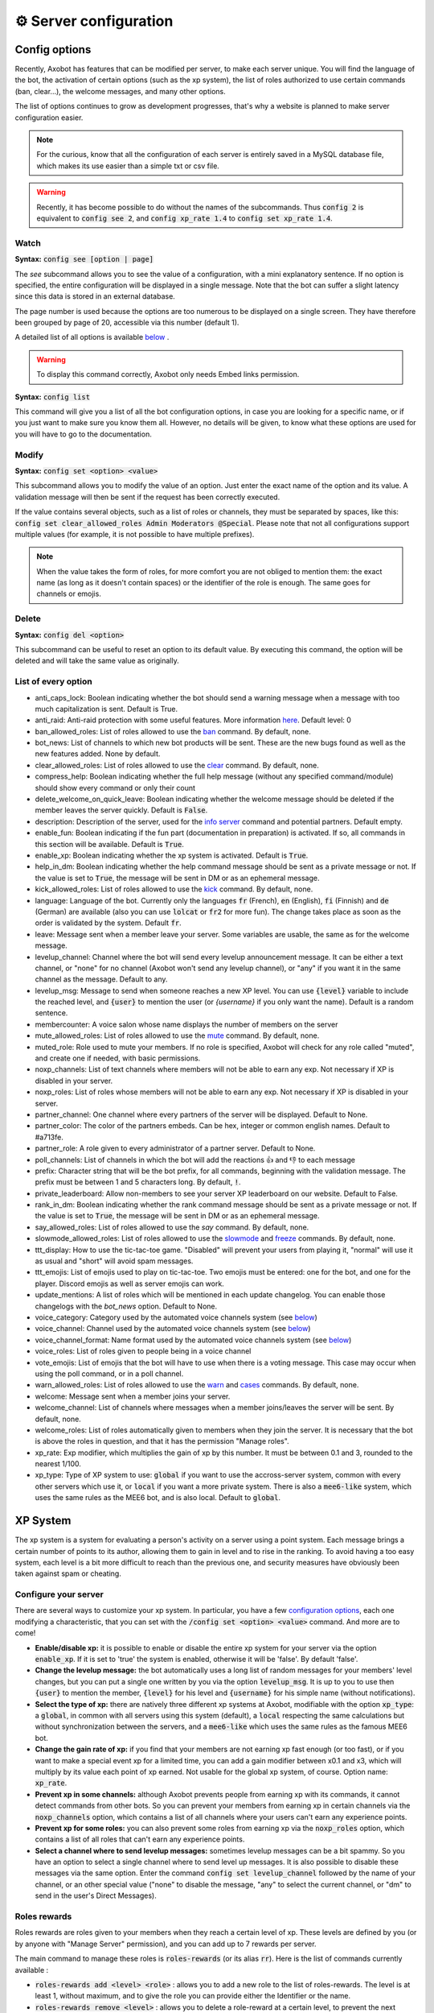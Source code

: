 =======================
⚙ Server configuration
=======================


--------------
Config options
--------------


Recently, Axobot has features that can be modified per server, to make each server unique. You will find the language of the bot, the activation of certain options (such as the xp system), the list of roles authorized to use certain commands (ban, clear...), the welcome messages, and many other options.

The list of options continues to grow as development progresses, that's why a website is planned to make server configuration easier.

.. note:: For the curious, know that all the configuration of each server is entirely saved in a MySQL database file, which makes its use easier than a simple txt or csv file.

.. warning:: Recently, it has become possible to do without the names of the subcommands. Thus :code:`config 2` is equivalent to :code:`config see 2`, and :code:`config xp_rate 1.4` to :code:`config set xp_rate 1.4`.

Watch
-----

**Syntax:** :code:`config see [option | page]`

The `see` subcommand allows you to see the value of a configuration, with a mini explanatory sentence. If no option is specified, the entire configuration will be displayed in a single message. Note that the bot can suffer a slight latency since this data is stored in an external database.

The page number is used because the options are too numerous to be displayed on a single screen. They have therefore been grouped by page of 20, accessible via this number (default 1).

A detailed list of all options is available `below <#list-of-every-option>`__ .

.. warning:: To display this command correctly, Axobot only needs Embed links permission.


**Syntax:** :code:`config list`

This command will give you a list of all the bot configuration options, in case you are looking for a specific name, or if you just want to make sure you know them all. However, no details will be given, to know what these options are used for you will have to go to the documentation.


Modify
------

**Syntax:** :code:`config set <option> <value>`

This subcommand allows you to modify the value of an option. Just enter the exact name of the option and its value. A validation message will then be sent if the request has been correctly executed.

If the value contains several objects, such as a list of roles or channels, they must be separated by spaces, like this: :code:`config set clear_allowed_roles Admin Moderators @Special`. Please note that not all configurations support multiple values (for example, it is not possible to have multiple prefixes).

.. note:: When the value takes the form of roles, for more comfort you are not obliged to mention them: the exact name (as long as it doesn't contain spaces) or the identifier of the role is enough. The same goes for channels or emojis.



Delete
------

**Syntax:** :code:`config del <option>`

This subcommand can be useful to reset an option to its default value. By executing this command, the option will be deleted and will take the same value as originally.


List of every option
--------------------

* anti_caps_lock: Boolean indicating whether the bot should send a warning message when a message with too much capitalization is sent. Default is True.
* anti_raid: Anti-raid protection with some useful features. More information `here <moderator.html#anti-raid>`__. Default level: 0
* ban_allowed_roles: List of roles allowed to use the `ban <moderator.html#ban>`__ command. By default, none.
* bot_news: List of channels to which new bot products will be sent. These are the new bugs found as well as the new features added. None by default.
* clear_allowed_roles: List of roles allowed to use the `clear <moderator.html#clear>`__ command. By default, none.
* compress_help: Boolean indicating whether the full help message (without any specified command/module) should show every command or only their count
* delete_welcome_on_quick_leave: Boolean indicating whether the welcome message should be deleted if the member leaves the server quickly. Default is :code:`False`.
* description: Description of the server, used for the `info server <infos.html#info>`__ command and potential partners. Default empty.
* enable_fun: Boolean indicating if the fun part (documentation in preparation) is activated. If so, all commands in this section will be available. Default is :code:`True`.
* enable_xp: Boolean indicating whether the xp system is activated. Default is :code:`True`.
* help_in_dm: Boolean indicating whether the help command message should be sent as a private message or not. If the value is set to :code:`True`, the message will be sent in DM or as an ephemeral message.
* kick_allowed_roles: List of roles allowed to use the `kick <moderator.html#kick>`__ command. By default, none.
* language: Language of the bot. Currently only the languages :code:`fr` (French), :code:`en` (English), :code:`fi` (Finnish) and :code:`de` (German) are available (also you can use :code:`lolcat` or :code:`fr2` for more fun). The change takes place as soon as the order is validated by the system. Default :code:`fr`.
* leave: Message sent when a member leave your server. Some variables are usable, the same as for the welcome message.
* levelup_channel: Channel where the bot will send every levelup announcement message. It can be either a text channel, or "none" for no channel (Axobot won't send any levelup channel), or "any" if you want it in the same channel as the message. Default to any.
* levelup_msg: Message to send when someone reaches a new XP level. You can use :code:`{level}` variable to include the reached level, and :code:`{user}` to mention the user (or `{username}` if you only want the name). Default is a random sentence.
* membercounter: A voice salon whose name displays the number of members on the server
* mute_allowed_roles: List of roles allowed to use the `mute <moderator.html#mute-unmute>`__ command. By default, none.
* muted_role: Role used to mute your members. If no role is specified, Axobot will check for any role called "muted", and create one if needed, with basic permissions.
* noxp_channels: List of text channels where members will not be able to earn any exp. Not necessary if XP is disabled in your server.
* noxp_roles: List of roles whose members will not be able to earn any exp. Not necessary if XP is disabled in your server.
* partner_channel: One channel where every partners of the server will be displayed. Default to None.
* partner_color: The color of the partners embeds. Can be hex, integer or common english names. Default to #a713fe.
* partner_role: A role given to every administrator of a partner server. Default to None.
* poll_channels: List of channels in which the bot will add the reactions 👍 and 👎 to each message
* prefix: Character string that will be the bot prefix, for all commands, beginning with the validation message. The prefix must be between 1 and 5 characters long. By default, :code:`!`.
* private_leaderboard: Allow non-members to see your server XP leaderboard on our website. Default to False.
* rank_in_dm: Boolean indicating whether the rank command message should be sent as a private message or not. If the value is set to :code:`True`, the message will be sent in DM or as an ephemeral message.
* say_allowed_roles: List of roles allowed to use the `say` command. By default, none.
* slowmode_allowed_roles: List of roles allowed to use the `slowmode <moderator.html#slowmode>`__ and `freeze <moderator.html#freeze>`__ commands. By default, none.
* ttt_display: How to use the tic-tac-toe game. "Disabled" will prevent your users from playing it, "normal" will use it as usual and "short" will avoid spam messages.
* ttt_emojis: List of emojis used to play on tic-tac-toe. Two emojis must be entered: one for the bot, and one for the player. Discord emojis as well as server emojis can work.
* update_mentions: A list of roles which will be mentioned in each update changelog. You can enable those changelogs with the `bot_news` option. Default to None.
* voice_category: Category used by the automated voice channels system (see `below <server.html#voice-channels-managment>`__)
* voice_channel: Channel used by the automated voice channels system (see `below <server.html#voice-channels-managment>`__)
* voice_channel_format: Name format used by the automated voice channels system (see `below <server.html#voice-channels-managment>`__)
* voice_roles: List of roles given to people being in a voice channel
* vote_emojis: List of emojis that the bot will have to use when there is a voting message. This case may occur when using the poll command, or in a poll channel.
* warn_allowed_roles: List of roles allowed to use the `warn <moderator.html#warn>`__ and `cases <moderator.html#handling-cases>`__ commands. By default, none.
* welcome: Message sent when a member joins your server.
* welcome_channel: List of channels where messages when a member joins/leaves the server will be sent. By default, none.
* welcome_roles: List of roles automatically given to members when they join the server. It is necessary that the bot is above the roles in question, and that it has the permission "Manage roles".
* xp_rate: Exp modifier, which multiplies the gain of xp by this number. It must be between 0.1 and 3, rounded to the nearest 1/100.
* xp_type: Type of XP system to use: :code:`global` if you want to use the accross-server system, common with every other servers which use it, or :code:`local` if you want a more private system. There is also a :code:`mee6-like` system, which uses the same rules as the MEE6 bot, and is also local. Default to :code:`global`.


---------
XP System
---------

The xp system is a system for evaluating a person's activity on a server using a point system. Each message brings a certain number of points to its author, allowing them to gain in level and to rise in the ranking. To avoid having a too easy system, each level is a bit more difficult to reach than the previous one, and security measures have obviously been taken against spam or cheating.


Configure your server
---------------------

There are several ways to customize your xp system. In particular, you have a few `configuration options <server.html#config-options>`__, each one modifying a characteristic, that you can set with the :code:`/config set <option> <value>` command. And more are to come!

- **Enable/disable xp:** it is possible to enable or disable the entire xp system for your server via the option :code:`enable_xp`. If it is set to 'true' the system is enabled, otherwise it will be 'false'. By default 'false'.

- **Change the levelup message:** the bot automatically uses a long list of random messages for your members' level changes, but you can put a single one written by you via the option :code:`levelup_msg`. It is up to you to use then :code:`{user}` to mention the member, :code:`{level}` for his level and :code:`{username}` for his simple name (without notifications).

- **Select the type of xp:** there are natively three different xp systems at Axobot, modifiable with the option :code:`xp_type`: a :code:`global`, in common with all servers using this system (default), a :code:`local` respecting the same calculations but without synchronization between the servers, and a :code:`mee6-like` which uses the same rules as the famous MEE6 bot.

- **Change the gain rate of xp:** if you find that your members are not earning xp fast enough (or too fast), or if you want to make a special event xp for a limited time, you can add a gain modifier between x0.1 and x3, which will multiply by its value each point of xp earned. Not usable for the global xp system, of course. Option name: :code:`xp_rate`.

- **Prevent xp in some channels:** although Axobot prevents people from earning xp with its commands, it cannot detect commands from other bots. So you can prevent your members from earning xp in certain channels via the :code:`noxp_channels` option, which contains a list of all channels where your users can't earn any experience points.

- **Prevent xp for some roles:** you can also prevent some roles from earning xp via the :code:`noxp_roles` option, which contains a list of all roles that can't earn any experience points.

- **Select a channel where to send levelup messages:** sometimes levelup messages can be a bit spammy. So you have an option to select a single channel where to send level up messages. It is also possible to disable these messages via the same option. Enter the command :code:`config set levelup_channel` followed by the name of your channel, or an other special value ("none" to disable the message, "any" to select the current channel, or "dm" to send in the user's Direct Messages).



Roles rewards
-------------

Roles rewards are roles given to your members when they reach a certain level of xp. These levels are defined by you (or by anyone with "Manage Server" permission), and you can add up to 7 rewards per server.

The main command to manage these roles is :code:`roles-rewards` (or its alias :code:`rr`). Here is the list of commands currently available :

* :code:`roles-rewards add <level> <role>` : allows you to add a new role to the list of roles-rewards. The level is at least 1, without maximum, and to give the role you can provide either the Identifier or the name.

* :code:`roles-rewards remove <level>` : allows you to delete a role-reward at a certain level, to prevent the next people reaching that level from getting the role. People currently with this role will not lose it, unless you perform a reload via the following command.

* :code:`roles-rewards reload` : reload all roles, to check that each member has the right roles. If a member has excess role-reward, they will be removed; similarly, if a member misses certain roles, they will be assigned to them.

* :code:`roles-rewards list` : lists all currently configured roles-rewards, with their corresponding level, as well as the maximum number of roles allowed for your server. The bot must have "`Embed Links <perms.html#embed-links>`__" permission.

.. warning:: For these roles to work properly, the bot **must** have "`Manage roles <perms.html#manage-roles>`__" permission. The roles to be given or removed **must** also be lower than the role of Axobot in your server hierarchy (Server Settings > Roles tab).


---------------
Partners system
---------------

As a server grows, it is not uncommon to see partnerships formed with other servers. Some may even partner with bots. Axobot therefore offers a system to manage these partnerships in a clean and automatic way. Thanks to this system you can add, edit or remove partners in a few commands, and they will all be displayed in the same place, with the main information about them.

This information on partners is refreshed every 7 hours, starting at 1am (Paris time). It is currently impossible to reload the list yourself, only a Axobot administrator can do so.


Add a partner
-------------

**Syntax:** :code:`partners add <invite> [description]`

Allows you to add a server or bot to your partner list. The invitation must be either a server invitation (starting with discord.gg) or a bot invitation (discord.com/oauth). This invitation will be used to synchronize the partner, so make sure it does not expire.


Change the embed color
----------------------

**Syntax:** :code:`partners set-color <new color>`

Modifies the color of the partner embed, i. e. the color of the bar to the left of the presentations. An alias exists with the subcommand "colour".


Modify a description
--------------------

**Syntax:** :code:`partners set-description <ID> <new message>`

Adds or modifies the description of a partner. The identifier must be that of the partnership, obtainable via the command `partners list` or under the embed displayed in the partners' lounge.


Change a server invite
----------------------

**Syntax:** :code:`partners set-invite <ID> [new invite]`

It often happens that for X reason an invitation becomes invalid. Problem: Axobot uses the partner invitation to synchronize partners with the channel. There is therefore a command to quickly change the invitation of a server.

.. note:: If no new invitation is given in the command, the bot will send you the one currently in use.


List every partners
-------------------

**Syntax:** :code:`partners list`

Lists all the partners that your server currently has. The bot will display the name of the partner, the type (server or bot), and the date of addition. You will even have the list of servers that have added you as a partner!

.. warning:: For a better display of the list, it is recommended to give "`Embed Links <perms.html#embed-links>`__" permission to the bot.


Refresh your list
-----------------

**Syntax:** :code:`partners refresh`

Allows you to remove a partner from the list. You will be asked for a confirmation, to avoid misuse. Once a partner is removed, you must reconfigure it completely if you want to put it back into the channel.


Remove a partner
----------------

**Syntax:** :code:`partners remove <ID>`

Allows you to remove a partner from the list. You will be asked for a confirmation, to avoid misuse. Once a partner is removed, you must reconfigure it completely if you want to put it back into the channel.

-------------
Server backup
-------------

Axobot has a system to backup your server, saving your roles, channels, emojis, webhooks, icons, permissions, and much more. You will also find in this file the list of members and their permissions, although Axobot is not able to reinvite members if needed.  
This backup will avoid the most important damage, those little mistakes that can destroy your server as I myself experienced a few years ago. I hope to be able to save what is important to you.

When you load the backup, the bot may not be able to apply some changes. However, it will give you a complete list of what has and hasn't been changed so that you can fix it yourself.

.. warning:: The bot will need as many permissions as possible, which includes: `Manage roles <perms.html#manage-roles>`__, `Manage channels <perms.html#manage-channels>`__, `Manage webhooks <perms.html#manage-webhooks>`__, `Ban members <perms.html#ban-members>`__, `Manage expressions <perms.html#manage-expressions>`__.

Create a backup
---------------

**Syntax:** :code:`backup create`

Creates a file containing as much information as possible on your server, within the limit of the permissions granted to the bot. You will have to keep this file carefully, it will be necessary for you when you will want to restore the backup.

Load a backup
-------------

**Syntax:** :code:`backup load`

Uses the file attached to this message to load a backup, based on the data stored in the file. Be sure to send the file in the same message as the command, so that Axobot can easily find it. If the bot lacks permissions, it will try to skip this step and write it down in the logs. The set of logs is then sent at the end of the procedure.


------------------------
Voice channels managment
------------------------

Give a role to voice users
--------------------------

**Syntax** :code:`config set voice_roles <your roles>`

You can easily give a role to any member joining a voice channel, and revoke it when the member leave the channel. This allows you to create a specific text channel for people talking together, for example.

Create automated voice channels
-------------------------------

Managing a server isn't easy. You often have too many or not enough channels, especially voice channels. This is why the bot has an automated voice channels management system, which will create new voice channels when needed, and delete them when they aren't used anymore.

To do that, you only need to configure a special voice channel where every member joining it will trigger a new channel creation. This can be achieved with the :code:`config set voice_channel <your channel>` command.

Then, the bot needs to know where it should create these new channels. A simple :code:`config set voice_category <your category>` will ask the bot to create its new channels at the bottom of a specific category.

Axobot will take a random name for each new channel, from a random names API, but you can change the name format with the :code:`config set voice_channel_format <new format>` command. Several special keywords exists so you can get some unique names, feel free to use them in your format:

* :code:`{random}` inserts a random surname from randommer.io
* :code:`{minecraft}` inserts a random minecraft entity name
* :code:`{number}` inserts a random number
* :code:`{user}` inserts the Discord name and tag of the user who summoned the channel

If you have more ideas of variables to add, you can suggest them in our Discord support server!

.. warning:: Axobot needs the "`Manage channels <perms.html#manage-channels>`__", "`Move members <perms.html#move-members>`__" and "`Connect <perms.html#connect>`__" permissions in the selected category to create these news channels!

Clear your unusued auto channels
--------------------------------

Axobot will try to delete the channels automatically created once everyone left it. But if, for any reason, you still have some unusued auto voice channels, you can use the super :code:`voice-clean` command to start a big cleanup!

.. note:: Aynone with "`Manage channels <perms.html#manage-channels>`__" permission can use that command!
